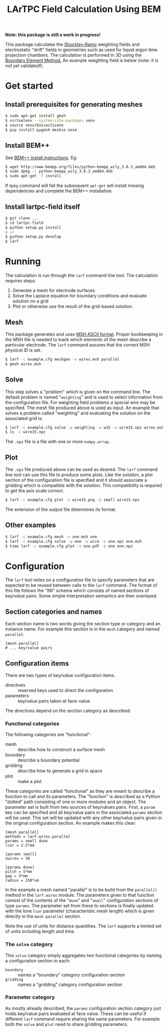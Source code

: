 #+TITLE: LArTPC Field Calculation Using BEM

*Note: this package is still a work in progress!*


This package calculates the [[https://en.wikipedia.org/wiki/Shockley%E2%80%93Ramo_theorem][Shockley-Ramo]] weighting fields and electrostatic "drift" fields in geometries such as used for liquid argon time projection chambers.  The calculation is performed in 3D using the [[https://en.wikipedia.org/wiki/Boundary_element_method][Boundary Element Method.]]  An example weighting field is below (note: it is not yet validated!).

[[./example.png]]

* Get started

** Install prerequisites for generating meshes

#+BEGIN_SRC sh
  $ sudo apt-get install gmsh
  $ virtualenv --system-site-packages venv
  $ source venv/bin/activate
  $ pip install pygmsh meshio nose
#+END_SRC

** Install BEM++

See [[http://www.bempp.org/installation.html][BEM++ install instructions]].  Eg:

#+BEGIN_SRC sh
  $ wget http://www.bempp.org/files/python-bempp_wily_3.0.3_amd64.deb
  $ sudo dpkg -i python-bempp_wily_3.0.3_amd64.deb
  $ sudo apt-get -f install
#+END_SRC

If =dpkg= command will fail the subsequent =apt-get= will install missing dependencies and complete the BEM++ installation.

** Install lartpc-field itself

#+BEGIN_SRC sh
  $ git clone ...
  $ cd lartpc-field
  $ python setup.py install
  # or 
  $ python setup.py develop
  $ larf 
#+END_SRC

* Running

The calculation is run through the =larf= command line tool.  The calculation requires steps:

1. Generate a mesh for electrode surfaces
2. Solve the Laplace equation for boundary conditions and evaluate solution on a grid
3. Plot or otherwise use the result of the grid-based solution.

** Mesh

This package generates and uses [[http://gmsh.info/doc/texinfo/gmsh.html#MSH-ASCII-file-format][MSH ASCII format]].  Proper bookkeeping in the MSH file is needed to track which elements of the mesh describe a particular electrode.  The =larf= command assures that the correct MSH /physical ID/ is set.

#+BEGIN_SRC sh
  $ larf -c example.cfg meshgen -o wires.msh parallel
  $ gmsh wires.msh
#+END_SRC

** Solve

This step solves a "problem" which is given on the command line.  The default problem is named "=weighting=" and is used to select information from the configuration file.  For weighting field problems a special wire may be specified.  The mesh file produced above is used as input.  An example that solves a problem called "weighting" and evaluating the solution on the associated grid is:

#+BEGIN_SRC sh
  $ larf -c example.cfg solve -p weighting -w w15 -o wire15.npz wires.msh
  $ ls -l wire15.npz
#+END_SRC

The =.npz= file is a file with one or more =numpy.array=.

** Plot

The =.npz= file produced above can be used as desired.  The =larf= command line tool can use this file to produce some plots.  Like the solution, a plot section of the configuration file is specified and it should associate a gridding which is compatible with the solution.  This compatibility is required to get the axis scale correct.

#+BEGIN_SRC sh
  $ larf -c example.cfg plot -o wire15.png -p small wire15.npz
#+END_SRC

The extension of the output file determines its format.

** Other examples

#+BEGIN_SRC sh
  $ larf -c example.cfg mesh -o one.msh one
  $ larf -c example.cfg solve -p one -w wire -o one.npz one.msh 
  $ time larf -c example.cfg plot -o one.pdf -p one one.npz 
#+END_SRC

* Configuration

The =larf= tool relies on a configuration file to specify parameters that are expected to be reused between calls to the =larf= command.  The format of this file follows the "INI" schema which consists of named sections of key/value pairs.  Some simple interpretation semantics are then overlayed.

** Section categories and names

Each section name is two words giving the section type or category and an instance name.
For example this section is in the =mesh= category and named =parallel=:

#+BEGIN_EXAMPLE
  [mesh parallel]
  # ... key/value pairs
#+END_EXAMPLE

** Configuration items

There are two types of key/value configuration items.  

- directives :: reserved keys used to direct the configuration
- parameters :: key/value pairs taken at face-value

The directives depend on the section category as described:

*** Functional categories

The following categories are "functional":

- mesh :: describe how to construct a surface mesh
- boundary :: describe a boundary potential
- gridding :: describe how to generate a grid in space
- plot :: make a plot

These categories are called "functional" as they are meant to describe a function to call and its parameters.  The "function" is described as a Python "dotted" path consisting of one or more modules and an object.  The parameter set is built from two sources of key/values pairs.  First, a =param= key can be specified and all key/value pairs in the associated =params= section will be used.  This set will be updated with any other key/value pairs given in the original configuration section.  An example makes this clear:

#+BEGIN_EXAMPLE
  [mesh parallel]
  methods = larf.wires.parallel
  params = small dune
  lcar = 2.5*mm                   

  [params small]
  nwires = 20

  [params dune]
  pitch = 5*mm
  gap = 5*mm
  radius = 150*um
#+END_EXAMPLE

In the example a mesh named "parallel" is to be build from the =parallel()= method in the =larf.wires= module.  The parameters given to that function consist of the contents of the "=dune=" and "=small=" configuration sections of type =params=.  The parameter set from these to sections is finally updated with the lone =lcar= parameter (characteristic mesh length) which is given directly in the =mesh parallel= section.

Note the use of units for distance quantities.  The =larf= supports a limited set of units including length and time.  

*** The =solve= category

This =solve= category simply aggregates two functional categories by naming a configuration section in each:

- =boundary= :: names a "boundary" category configuration section
- =gridding= :: names a "gridding" category configuration section

*** Parameter category

As mostly already described, the =params= configuration section category just holds key/value pairs evaluated at face value.  These can be useful if different =larf= command require sharing the same parameters.  For example both the =solve= and =plot= need to share gridding parameters.


